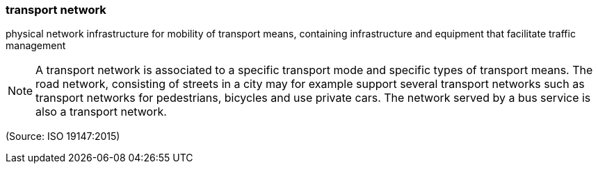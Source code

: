 === transport network

physical network infrastructure for mobility of transport means, containing infrastructure and equipment that facilitate traffic management

NOTE: A transport network is associated to a specific transport mode and specific types of transport means. The road network, consisting of streets in a city may for example support several transport networks such as transport networks for pedestrians, bicycles and use private cars. The network served by a bus service is also a transport network.

(Source: ISO 19147:2015)

